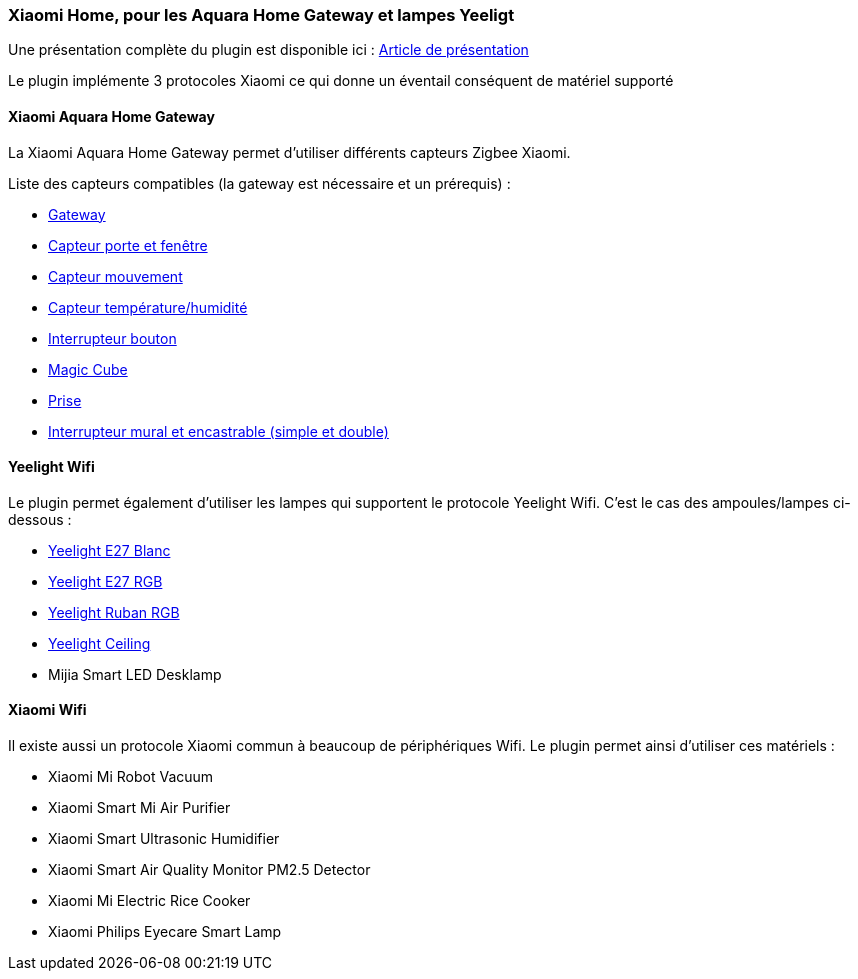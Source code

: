 === Xiaomi Home, pour les Aquara Home Gateway et lampes Yeeligt

Une présentation complète du plugin est disponible ici : https://lunarok-domotique.com/plugins-jeedom/xiaomi-home/[Article de présentation]

Le plugin implémente 3 protocoles Xiaomi ce qui donne un éventail conséquent de matériel supporté

==== Xiaomi Aquara Home Gateway

La Xiaomi Aquara Home Gateway permet d'utiliser différents capteurs Zigbee Xiaomi.

Liste des capteurs compatibles (la gateway est nécessaire et un prérequis) :

  * http://www.gearbest.com/living-appliances/pp_344667.html?lkid=10269386[Gateway]

  * http://www.gearbest.com/smart-light-bulb/pp_257677.html?lkid=10269970[Capteur porte et fenêtre]

  * http://www.gearbest.com/smart-light-bulb/pp_257678.html?lkid=10269971[Capteur mouvement]

  * http://www.gearbest.com/living-appliances/pp_344665.html?lkid=10269957[Capteur température/humidité]

  * http://www.gearbest.com/smart-light-bulb/pp_257679.html?lkid=10269959[Interrupteur bouton]

  * http://www.gearbest.com/living-appliances/pp_364494.html?lkid=10269960[Magic Cube]

  * http://www.gearbest.com/living-appliances/pp_344666.html?lkid=10269961[Prise]

  * http://s.click.aliexpress.com/e/6AAyZf2[Interrupteur mural et encastrable (simple et double)]


==== Yeelight Wifi

Le plugin permet également d'utiliser les lampes qui supportent le protocole Yeelight Wifi. C'est le cas des ampoules/lampes ci-dessous :

  * http://www.gearbest.com/smart-light-bulb/pp_278478.html?lkid=10269966[Yeelight E27 Blanc]

  * http://www.gearbest.com/smart-lighting/pp_361555.html?lkid=10269964[Yeelight E27 RGB]

  * http://www.gearbest.com/smart-lighting/pp_424884.html?lkid=10269963[Yeelight Ruban RGB]

  * http://www.gearbest.com/ceiling-lights/pp_596249.html?lkid=10269966[Yeelight Ceiling]

  * Mijia Smart LED Desklamp

==== Xiaomi Wifi

Il existe aussi un protocole Xiaomi commun à beaucoup de périphériques Wifi. Le plugin permet ainsi d'utiliser ces matériels :

  * Xiaomi Mi Robot Vacuum

  * Xiaomi Smart Mi Air Purifier

  * Xiaomi Smart Ultrasonic Humidifier

  * Xiaomi Smart Air Quality Monitor PM2.5 Detector

  * Xiaomi Mi Electric Rice Cooker

  * Xiaomi Philips Eyecare Smart Lamp
